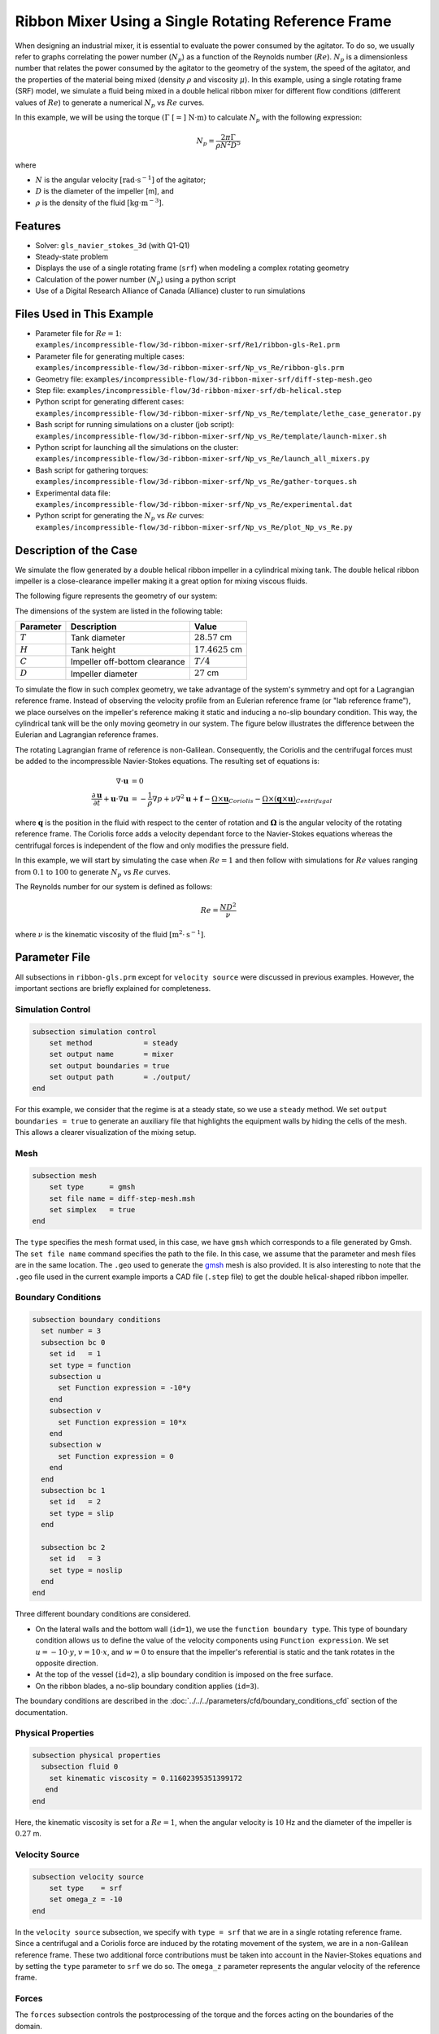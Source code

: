 ========================================================
Ribbon Mixer Using a Single Rotating Reference Frame
========================================================

When designing an industrial mixer, it is essential to evaluate the power consumed by the agitator. To do so, we usually refer to graphs correlating the power number (:math:`N_p`) as a function of the Reynolds number (:math:`Re`). :math:`N_p` is a dimensionless number that relates the power consumed by the agitator to the geometry of the system, the speed of the agitator, and the properties of the material being mixed (density :math:`\rho` and viscosity :math:`\mu`). In this example, using a single rotating frame (SRF) model, we simulate a fluid being mixed in a double helical ribbon mixer for different flow conditions (different values of :math:`Re`) to generate a numerical :math:`N_p` vs :math:`Re` curves.

In this example, we will be using the torque :math:`(\Gamma \ [=] \ \text{N} \cdot \text{m})` to calculate :math:`N_p` with the following expression:

.. math::
    N_p = \frac{2 \pi \Gamma}{\rho N^2 D^5}


where

- :math:`N` is the angular velocity :math:`[\text{rad} \cdot \text{s}^{-1}]` of the agitator;
- :math:`D` is the diameter of the impeller [m], and
- :math:`\rho` is the density of the fluid :math:`[\text{kg} \cdot \text{m}^{-3}]`.


Features
-------------
- Solver: ``gls_navier_stokes_3d`` (with Q1-Q1)
- Steady-state problem
- Displays the use of a single rotating frame (``srf``) when modeling a complex rotating geometry
- Calculation of the power number (:math:`N_p`) using a python script
- Use of a Digital Research Alliance of Canada (Alliance) cluster to run simulations


Files Used in This Example
----------------------------
- Parameter file for :math:`Re = 1`: ``examples/incompressible-flow/3d-ribbon-mixer-srf/Re1/ribbon-gls-Re1.prm``
- Parameter file for generating multiple cases: ``examples/incompressible-flow/3d-ribbon-mixer-srf/Np_vs_Re/ribbon-gls.prm``
- Geometry file: ``examples/incompressible-flow/3d-ribbon-mixer-srf/diff-step-mesh.geo``
- Step file: ``examples/incompressible-flow/3d-ribbon-mixer-srf/db-helical.step``
- Python script for generating different cases: ``examples/incompressible-flow/3d-ribbon-mixer-srf/Np_vs_Re/template/lethe_case_generator.py``
- Bash script for running simulations on a cluster (job script): ``examples/incompressible-flow/3d-ribbon-mixer-srf/Np_vs_Re/template/launch-mixer.sh``
- Python script for launching all the simulations on the cluster: ``examples/incompressible-flow/3d-ribbon-mixer-srf/Np_vs_Re/launch_all_mixers.py``
- Bash script for gathering torques: ``examples/incompressible-flow/3d-ribbon-mixer-srf/Np_vs_Re/gather-torques.sh``
- Experimental data file: ``examples/incompressible-flow/3d-ribbon-mixer-srf/Np_vs_Re/experimental.dat``
- Python script for generating the :math:`N_p` vs :math:`Re` curves: ``examples/incompressible-flow/3d-ribbon-mixer-srf/Np_vs_Re/plot_Np_vs_Re.py``


Description of the Case
-------------------------
We simulate the flow generated by a double helical ribbon impeller in a cylindrical mixing tank. The double helical ribbon impeller is a close-clearance impeller making it a great option for mixing viscous fluids.

The following figure represents the geometry of our system:

.. image:: images/geometry.svg
   :alt: Ribbon Mixer Geometry
   :align: center
   :name: Ribbon Mixer Geometry
   :height: 15 cm

The dimensions of the system are listed in the following table:

+-------------------------+----------------------------------+-------------------------+
| Parameter               | Description                      | Value                   |
+=========================+==================================+=========================+
| :math:`T`               | Tank diameter                    | :math:`28.57` cm        |
+-------------------------+----------------------------------+-------------------------+
| :math:`H`               | Tank height                      | :math:`17.4625` cm      |
+-------------------------+----------------------------------+-------------------------+
| :math:`C`               | Impeller off-bottom clearance    | :math:`T/4`             |
+-------------------------+----------------------------------+-------------------------+
| :math:`D`               | Impeller diameter                | :math:`27` cm           |
+-------------------------+----------------------------------+-------------------------+

To simulate the flow in such complex geometry, we take advantage of the system's symmetry and opt for a Lagrangian reference frame. Instead of observing the velocity profile from an Eulerian reference frame (or "lab reference frame"), we place ourselves on the impeller's reference making it static and inducing a no-slip boundary condition. This way, the cylindrical tank will be the only moving geometry in our system. The figure below illustrates the difference between the Eulerian and Lagrangian reference frames.

.. image:: images/eulerian-vs-langrangian-reference.jpg
   :alt: Eulerian and Lagrangian reference frames
   :align: center
   :name: Eulerian and Lagrangian reference frames
   :height: 5cm

The rotating Lagrangian frame of reference is non-Galilean. Consequently, the Coriolis and the centrifugal forces must be added to the incompressible Navier-Stokes equations. The resulting set of equations is:

.. math::
    \nabla \cdot \mathbf{u} &= 0   \\
    \frac{\partial \mathbf{u}}{\partial t}  + \mathbf{u} \cdot \nabla \mathbf{u} &= -\frac{1}{\rho} \nabla p  + \nu \nabla^2 \mathbf{u} +\mathbf{f} - \underbrace{\Omega \times \mathbf{u}}_{Coriolis} - \underbrace{\Omega \times (\mathbf{q} \times \mathbf{u})}_{Centrifugal}

where :math:`\mathbf{q}` is the position in the fluid with respect to the center of rotation and :math:`\mathbf{\Omega}` is the angular velocity of the rotating reference frame. The Coriolis force adds a velocity dependant force to the Navier-Stokes equations whereas the centrifugal forces is independent of the flow and only modifies the pressure field.

In this example, we will start by simulating the case when :math:`Re = 1` and then follow with simulations for :math:`Re` values ranging from :math:`0.1` to :math:`100` to generate :math:`N_p` vs :math:`Re` curves.

The Reynolds number for our system is defined as follows:

.. math::
    Re = \frac{ND^2}{\nu}

where :math:`\nu` is the kinematic viscosity of the fluid :math:`[\text{m}^2 \cdot \text{s}^{-1}]`.


Parameter File
--------------
All subsections in ``ribbon-gls.prm`` except for ``velocity source`` were discussed in previous examples. However, the important sections are briefly explained for completeness.

Simulation Control
~~~~~~~~~~~~~~~~~~

.. code-block:: text

    subsection simulation control
        set method            = steady
        set output name       = mixer
        set output boundaries = true
        set output path       = ./output/
    end

For this example, we consider that the regime is at a steady state, so we use a ``steady`` method. We set ``output boundaries = true`` to generate an auxiliary file that highlights the equipment walls by hiding the cells of the mesh. This allows a clearer visualization of the mixing setup.

Mesh
~~~~

.. code-block:: text

    subsection mesh
        set type      = gmsh
        set file name = diff-step-mesh.msh
        set simplex   = true
    end

The ``type`` specifies the mesh format used, in this case, we have ``gmsh`` which corresponds to a file generated by Gmsh. The ``set file name`` command specifies the path to the file. In this case, we assume that the parameter and mesh files are in the same location. The ``.geo`` used to generate the `gmsh <https://gmsh.info/#Download>`_ mesh is also provided. It is also interesting to note that the ``.geo`` file used in the current example imports a CAD file (``.step`` file) to get the double helical-shaped ribbon impeller.

Boundary Conditions
~~~~~~~~~~~~~~~~~~~

.. code-block:: text

    subsection boundary conditions
      set number = 3
      subsection bc 0
        set id   = 1
        set type = function
        subsection u
          set Function expression = -10*y
        end
        subsection v
          set Function expression = 10*x
        end
        subsection w
          set Function expression = 0
        end
      end
      subsection bc 1
        set id   = 2
        set type = slip
      end
    
      subsection bc 2
        set id   = 3
        set type = noslip
      end
    end

Three different boundary conditions are considered.

- On the lateral walls and the bottom wall (``id=1``), we use the ``function boundary type``. This type of boundary condition allows us to define the value of the velocity components using ``Function expression``. We set :math:`u = -10 \cdot y`, :math:`v = 10 \cdot x`, and :math:`w= 0` to ensure that the impeller's referential is static and the tank rotates in the opposite direction.
- At the top of the vessel (``id=2``), a slip boundary condition is imposed on the free surface.
- On the ribbon blades, a no-slip boundary condition applies (``id=3``).

The boundary conditions are described in the :doc:`../../../parameters/cfd/boundary_conditions_cfd` section of the documentation.

Physical Properties
~~~~~~~~~~~~~~~~~~~

.. code-block:: text

    subsection physical properties
      subsection fluid 0
        set kinematic viscosity = 0.11602395351399172
       end
    end

Here, the kinematic viscosity is set for a :math:`Re = 1`, when the angular velocity is :math:`10` Hz and the diameter of the impeller is :math:`0.27` m.

Velocity Source
~~~~~~~~~~~~~~~

.. code-block:: text

    subsection velocity source
        set type    = srf
        set omega_z = -10
    end

In the ``velocity source`` subsection, we specify with ``type = srf`` that we are in a single rotating reference frame. Since a centrifugal and a Coriolis force are induced by the rotating movement of the system, we are in a non-Galilean reference frame. These two additional force contributions must be taken into account in the Navier-Stokes equations and by setting the ``type`` parameter to ``srf`` we do so. The ``omega_z`` parameter represents the angular velocity of the reference frame.

Forces
~~~~~~
The ``forces`` subsection controls the postprocessing of the torque and the forces acting on the boundaries of the domain.

.. code-block:: text

    subsection forces
        set verbosity             = verbose   # Output force and torques in log <quiet|verbose>
        set calculate torque      = true      # Enable torque calculation
        set torque name           = torque    # Name prefix of torque files
        set output precision      = 14        # Output precision
        set calculation frequency = 1         # Frequency of the force calculation
        set output frequency      = 1         # Frequency of file update
    end

By setting ``calculate torque = true`` , the calculation of the torque resulting from the fluid dynamics physics on every boundary of the domain is automatically calculated. Setting ``verbosity = verbose`` will print out the value of the torque calculated. The ``output precision`` parameter holds the number of digits after the decimal point of the outputted value.

Non-linear Solver
~~~~~~~~~~~~~~~~~

.. code-block:: text

    subsection non-linear solver
      set tolerance = 1e-10
    end

Lethe is an implicit CFD solver. Solving a steady-state problem requires the solution of a non-linear system of equations. By default, Lethe uses a Newton solver for which a ``tolerance`` must be specified. Here, we set our tolerance at ``1e-10``.

Linear Solver
~~~~~~~~~~~~~
Relatively standard parameters are used for the linear solver. From our experience, the ``AMG`` preconditioner is more robust and for that reason we will use it.

.. code-block:: text

    subsection linear solver
      set method                                    = amg
      set max iters                                 = 100
      set relative residual                         = 1e-4
      set minimum residual                          = 1e-10
      set amg preconditioner ilu fill               = 0
      set amg preconditioner ilu absolute tolerance = 1e-11
      set amg preconditioner ilu relative tolerance = 1.00
      set amg aggregation threshold                 = 1e-14  # Aggregation
      set amg n cycles                              = 2      # Number of AMG cycles
      set amg w cycles                              = false  # W cycles, otherwise V cycles
      set amg smoother sweeps                       = 2      # Sweeps
      set amg smoother overlap                      = 1      # Overlap
      set verbosity                                 = verbose
      set max krylov vectors                        = 500
    end


Running the Simulation
----------------------

Generating the Mesh
~~~~~~~~~~~~~~~~~~~~~
Before launching the simulation, the mesh has to be generated.
Using Gmsh, with the ``diff-step-mesh.geo`` file we generate the ``diff-step-mesh.msh`` file.

Assuming the ``gmsh`` executable is within your ``$PATH`` variable, you may generate the ``msh`` file by typing:

.. code-block:: text

     gmsh -3 diff-step-mesh.geo -o diff-step-mesh.msh

You can then copy this file in the ``Re1`` folder:

.. code-block:: text

     cp diff-step-mesh.msh Re1

and then move it to the ``Np_vs_Re`` folder:

.. code-block:: text

     mv diff-step-mesh.msh Np_vs_Re

Simulating for a Specific Flow Condition :math:`(Re=1)`
~~~~~~~~~~~~~~~~~~~~~~~~~~~~~~~~~~~~~~~~~~~~~~~~~~~~~~~~~~
Launching the simulation is as simple as specifying the executable name and the parameter file. Assuming that the ``gls_navier_stokes_3d`` executable is within your path, the simulation can be launched by typing:

.. code-block:: text

    mpirun -np $number_of_CPUs gls_navier_stokes_3d ribbon-gls-Re1.prm

Generating :math:`N_p` vs :math:`Re` Curves :math:`(Re \in [0.1, 100])`
~~~~~~~~~~~~~~~~~~~~~~~~~~~~~~~~~~~~~~~~~~~~~~~~~~~~~~~~~~~~~~~~~~~~~~~
To generate :math:`N_p` vs :math:`Re` curves, we are going to launch simulations for :math:`25` different values of :math:`Re`. In this example, we will be launching these simulations on an Alliance cluster.

.. seealso::

    If it is your first time running simulations from Lethe on an Alliance cluster, you may want to see our installation guide on how to setup and install all the necessary software and modules: :doc:`../../../installation/digital_alliance`.

.. _Generating_the_Different_Cases:

Generating the Different Cases
^^^^^^^^^^^^^^^^^^^^^^^^^^^^^^^

Using ``lethe_case_generator.py``, we generate the :math:`25` cases with :math:`Re` ranging from :math:`0.1` to :math:`100`. Before running the Python script, it is important to **specify your group account name**, next to ``#SBATCH --account=`` among the job directives of the ``launch-mixer.sh`` script located in the ``template`` folder.

.. warning::

	In order to run a job on an Alliance cluster, it is required to at least specify the time limit of the job (``-- time``) and your account (``--account``).

Here are a few examples of other job directives you may want to specify in your job script:

.. code-block:: text

    #!/bin/bash
    #SBATCH --account=$yourgroupaccount
    #SBATCH --time=1:00:00                  #maximum time for the simulation (hh:mm:ss or d-hh:mm:ss)
    #SBATCH --ntasks-per-node=$X            #number of parallel tasks (as in mpirun -np X)
    #SBATCH --nodes=1                       #number of whole nodes used (each with up to 40 tasks-per-node)
    #SBATCH --mem=120G                      #memory usage per node. See cluster specification for maximal amount.
    #SBATCH --job-name=$yourjobname
    #SBATCH --mail-type=END                 #email preferences
    #SBATCH --mail-type=FAIL
    #SBATCH --mail-user=$your.email.adress@email.provider

.. note::

    In this example, it is not necessary to specify the job name in the job script, we will be specifying it when submitting the jobs.

.. warning::

    The cluster we used in this example was Béluga, you may need to adjust slightly the Bash script if you are going to run your simulations on a different cluster.

For our example, we will be running every job on :math:`1` node with :math:`40` tasks per node.

Once you have added your account and all the other job directives you wanted to add in the Bash script, we may generate the different cases by running the ``lethe_case_generator.py`` script. The kinematic viscosity for each :math:`Re` value, :math:`\omega = 10 \ \text{Hz}` and :math:`D = 0.27 \ \text{m}` is then calculated.

.. math::
    \nu = \frac{ND^2}{Re}

After that, the ``{{N}}`` expression in the ``Physical Properties`` subsection of the ``ribbon-gls.prm`` file is replaced by the calculated value of :math:`\nu` using the Jinja2 module. That is how the different ``.prm`` files for the different cases are generated.

.. note::

    If you don't have the Jinja2 module installed, you may install it using ``pip`` with the following command line:

    .. code-block:: text

        pip install Jinja2


After running the ``lethe_case_generator.py`` script you should have :math:`25` new folders named by the following syntax: ``mixer_$kinematic_viscosity_value``. A new file named ``case_index.txt`` containing the names of all the new folders should also have been generated.

Copying Files to the Cluster
^^^^^^^^^^^^^^^^^^^^^^^^^^^^^^
We will now copy the ``Np_vs_Re`` folder to the cluster.

On your **local computer**, you may copy the ``Np_vs_Re`` folder to your ``scratch`` folder in the cluster with:

.. code-block:: text

    scp -r Path/To/Np_vs_Re username@clustername.computecanada.ca:/scratchPathInCluster


.. tip::

    You may want to save the path to your ``scratch`` folder in the cluster in an environment variable on your local computer so that you do not have to type the long expression every time you copy files there. You may do so by adding the following line to your ``~/.bashrc`` file (or any equivalent file) and sourcing the file:

    .. code-block:: text

        export SCRATCH_PATH=username@clustername.computecanada.ca:/scratchPathInCluster

    By doing so, you may copy the ``Np_vs_Re`` folder from your local computer with:

    .. code-block:: text

        scp -r Path/To/Np_vs_Re $SCRATCH_PATH

.. seealso::

	To avoid copying the ``Np_vs_Re`` folder, it is also possible to run the ``lethe_case_generator.py`` script directly into the cluster. To do so, you need to create a Python virtual environment and install Jinja2. See here the `documentation <https://docs.alliancecan.ca/wiki/Python>`_ from the Alliance.

Submitting Jobs and Launching Simulations
^^^^^^^^^^^^^^^^^^^^^^^^^^^^^^^^^^^^^^^^^^^
The next step is to connect to an Alliance cluster:

.. code-block:: text

    ssh username@clustername.computecanada.ca

After connecting to your preferred cluster, you can submit your jobs by running the ``launch_all_mixers.py`` Python script located in the ``Np_vs_Re`` folder. After running the script, :math:`25` new jobs should have been generated. You may check if it is the case with the ``sq`` command. In the ``ST`` column of the output, you may see the status of each job. The two most common states are ``PD`` for *pending* or ``R`` for *running*.

.. admonition:: Have trouble submitting the jobs?
    :class: caution

    If you are having issues with submitting the jobs please return to the :ref:`Generating_the_Different_Cases` subsection and make sure that you added the required information in the ``launch-mixer.sh`` script.

.. seealso::

    For more information on the scheduler and running jobs on an Alliance cluster, you may visit their wiki pages:

    - `What is a scheduler? <https://docs.alliancecan.ca/wiki/What_is_a_scheduler%3f>`_
    - `Running jobs <https://docs.alliancecan.ca/wiki/Running_jobs>`_


Results and Discussion
----------------------

Simulating for a Specific Flow Condition :math:`(Re=1)`
~~~~~~~~~~~~~~~~~~~~~~~~~~~~~~~~~~~~~~~~~~~~~~~~~~~~~~~
In the ``output`` subdirectory, you will find the ``mixer.pvd`` file that can be visualized using `Paraview <https://www.paraview.org/download/>`_. In the figure below, the velocity magnitude are shown for a flow at :math:`Re = 1`. Because a SRF is used, we can notice the rotational velocity imposed on the walls and the no-slip condition on the ribbon.

.. image:: images/velocity-magnitude.png
   :alt: Ribbon Mixer Velocity magnitude
   :align: center
   :name: Ribbon Mixer Velocity magnitude

In the reference frame of the tank, the velocity field and its streamlines are visualized in an Eulerian frame. It is possible to do so by simply selecting ``velocity_eulerian`` in Paraview.

.. image:: images/velocity-eulerian.png
   :alt: Ribbon Mixer Velocity in an Eulerian frame
   :align: center
   :name: Ribbon Mixer Velocity in an Eulerian frame


Generating :math:`N_p` vs :math:`Re` Curves :math:`(Re \in [0.1, 100])`
~~~~~~~~~~~~~~~~~~~~~~~~~~~~~~~~~~~~~~~~~~~~~~~~~~~~~~~~~~~~~~~~~~~~~~~

Copying Files to Your Local Computer (Using SFTP)
^^^^^^^^^^^^^^^^^^^^^^^^^^^^^^^^^^^^^^^^^^^^^^^^^
Before postprocessing the results of the simulations, you may want to copy the files from the remote machine to your local one. You may do so by connecting to the remote computer with the Secure File Transfer Protocol (SFTP):

.. code-block:: text

    sftp username@clustername.computecanada.ca

With the ``get`` command you may copy the remote ``Np_vs_Re`` folder:

.. code-block:: text

    get -r Path/To/Remote_Np_vs_Re Path/To/Local_directory

.. note::

    Earlier, before launching the simulations, we could have also uploaded the initial ``Np_vs_Re`` folder using this method with the ``put`` command:

    .. code-block:: text

        put -r Path/To/Local_Np_vs_Re Path/To/Remote_scratch_directory

Once the transfer is completed, you may exit with the ``exit`` command.

Postprocess Data
^^^^^^^^^^^^^^^^^
In order to generate the :math:`N_p` vs :math:`Re` curves, we must first gather all the calculated :math:`\Gamma` from all different cases. You may do so by executing the ``gather-torques.sh`` Bash script. A new ``gather.dat`` file will be generated containing the number of cells and the :math:`\Gamma` components of each simulated case.

.. note::

    In order to run the ``gather-torques.sh`` script, you must make sure that the script is executable. If it is not executable, you may add the permissions with:

    .. code-block:: text

        chmod +x Path/To/gather-torques.sh

After that, you may run the ``plot_Np_vs_Re.py`` Python script to get the figure shown below.

.. image:: images/Np-Re.png
   :alt: Power curve
   :align: center
   :name: Power curve

As you can see, :math:`N_p` decreases when :math:`Re` increases. It is explained by:

.. math::

    N_p = \frac{2 \pi \Gamma}{\rho N^2 D^5} =\frac{1}{Re}  \frac{2 \pi \Gamma}{\mu  N D^3}

As we can see in the image above, for :math:`Re < 100` (laminar regime), the Lethe curve fits well with the experimental values.


Possibility for Extension
----------------------------
It could be interesting to simulate at higher Reynolds numbers in a transient simulation and compare the results with the experimental data.


References
-----------
`[1] <https://doi.org/10.1016/j.powtec.2020.05.006>`_ Delacroix, B., Bouarab, A., Fradette, L., Bertrand, F., & Blais, B. (2020). Simulation of granular flow in a rotating frame of reference using the discrete element method. *Powder Technology*. *369*, 146-161. https://doi.org/10.1016/j.powtec.2020.05.006
